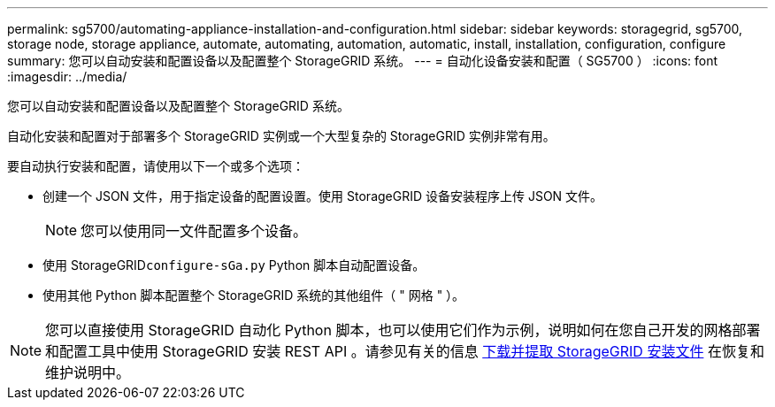 ---
permalink: sg5700/automating-appliance-installation-and-configuration.html 
sidebar: sidebar 
keywords: storagegrid, sg5700, storage node, storage appliance, automate, automating, automation, automatic, install, installation, configuration, configure 
summary: 您可以自动安装和配置设备以及配置整个 StorageGRID 系统。 
---
= 自动化设备安装和配置（ SG5700 ）
:icons: font
:imagesdir: ../media/


[role="lead"]
您可以自动安装和配置设备以及配置整个 StorageGRID 系统。

自动化安装和配置对于部署多个 StorageGRID 实例或一个大型复杂的 StorageGRID 实例非常有用。

要自动执行安装和配置，请使用以下一个或多个选项：

* 创建一个 JSON 文件，用于指定设备的配置设置。使用 StorageGRID 设备安装程序上传 JSON 文件。
+

NOTE: 您可以使用同一文件配置多个设备。

* 使用 StorageGRID``configure-sGa.py`` Python 脚本自动配置设备。
* 使用其他 Python 脚本配置整个 StorageGRID 系统的其他组件（ " 网格 " ）。



NOTE: 您可以直接使用 StorageGRID 自动化 Python 脚本，也可以使用它们作为示例，说明如何在您自己开发的网格部署和配置工具中使用 StorageGRID 安装 REST API 。请参见有关的信息 xref:../maintain/downloading-and-extracting-storagegrid-installation-files.adoc[下载并提取 StorageGRID 安装文件] 在恢复和维护说明中。
